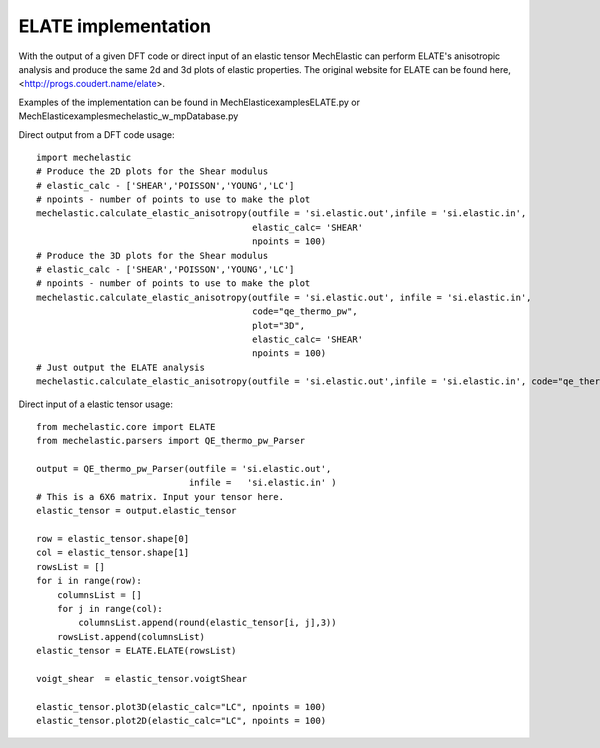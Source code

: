 ELATE implementation 
====================

With the output of a given DFT code or direct input of an elastic tensor MechElastic can perform ELATE's anisotropic analysis and produce the same 2d and 3d plots of elastic properties. The original website for ELATE can be found here, <http://progs.coudert.name/elate>.

Examples of the implementation can be found in \MechElastic\examples\ELATE.py or \MechElastic\examples\mechelastic_w_mpDatabase.py

Direct output from a DFT code usage::

    import mechelastic
    # Produce the 2D plots for the Shear modulus 
    # elastic_calc - ['SHEAR','POISSON','YOUNG','LC'] 
    # npoints - number of points to use to make the plot
    mechelastic.calculate_elastic_anisotropy(outfile = 'si.elastic.out',infile = 'si.elastic.in',                                                                            code="qe_thermo_pw",                                                                                                             plot="2D", 
                                             elastic_calc= 'SHEAR'
                                             npoints = 100)
    # Produce the 3D plots for the Shear modulus
    # elastic_calc - ['SHEAR','POISSON','YOUNG','LC'] 
    # npoints - number of points to use to make the plot
    mechelastic.calculate_elastic_anisotropy(outfile = 'si.elastic.out', infile = 'si.elastic.in', 
                                             code="qe_thermo_pw",                                                    
                                             plot="3D", 
                                             elastic_calc= 'SHEAR'
                                             npoints = 100)
    # Just output the ELATE analysis
    mechelastic.calculate_elastic_anisotropy(outfile = 'si.elastic.out',infile = 'si.elastic.in', code="qe_thermo_pw")



Direct input of a elastic tensor usage::

    from mechelastic.core import ELATE
    from mechelastic.parsers import QE_thermo_pw_Parser
    
    output = QE_thermo_pw_Parser(outfile = 'si.elastic.out', 
                                 infile =   'si.elastic.in' )
    # This is a 6X6 matrix. Input your tensor here.
    elastic_tensor = output.elastic_tensor
    
    row = elastic_tensor.shape[0]
    col = elastic_tensor.shape[1]
    rowsList = []
    for i in range(row):
        columnsList = []
        for j in range(col):
            columnsList.append(round(elastic_tensor[i, j],3))
        rowsList.append(columnsList)
    elastic_tensor = ELATE.ELATE(rowsList)
    
    voigt_shear  = elastic_tensor.voigtShear
    
    elastic_tensor.plot3D(elastic_calc="LC", npoints = 100)
    elastic_tensor.plot2D(elastic_calc="LC", npoints = 100)